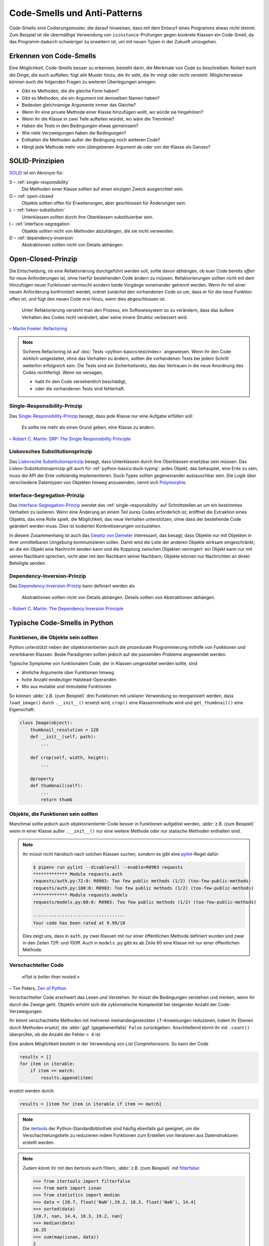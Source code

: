 .. SPDX-FileCopyrightText: 2020 Veit Schiele
..
.. SPDX-License-Identifier: BSD-3-Clause

Code-Smells und Anti-Patterns
=============================

Code-Smells sind Codierungsmuster, die darauf hinweisen, dass mit dem Entwurf
eines Programms etwas nicht stimmt. Zum Beispiel ist die übermäßige Verwendung
von ``isinstance``-Prüfungen gegen konkrete Klassen ein Code-Smell, da das
Programm dadurch schwieriger zu erweitern ist, um mit neuen Typen in der Zukunft
umzugehen.

Erkennen von Code-Smells
------------------------

Eine Möglichkeit, Code-Smells besser zu erkennen, besteht darin, die Merkmale
von Code zu beschreiben. Notiert euch die Dinge, die euch auffallen; fügt alle
Muster hinzu, die ihr seht, die ihr mögt oder nicht versteht. Möglicherweise
können euch die folgenden Fragen zu weiteren Überlegungen anregen:

* Gibt es Methoden, die die gleiche Form haben?
* Gibt es Methoden, die ein Argument mit demselben Namen haben?
* Bedeuten gleichnamige Argumente immer das Gleiche?
* Wenn ihr eine private Methode einer Klasse hinzufügen wollt, wo würde sie
  hingehören?
* Wenn ihr die Klasse in zwei Teile aufteilen würdet, wo wäre die Trennlinie?
* Haben die Tests in den Bedingungen etwas gemeinsam?
* Wie viele Verzweigungen haben die Bedingungen?
* Enthalten die Methoden außer der Bedingung noch weiteren Code?
* Hängt jede Methode mehr vom übergebenen Argument ab oder von der Klasse als
  Ganzes?

SOLID-Prinzipien
----------------

`SOLID
<https://de.wikipedia.org/wiki/Prinzipien_objektorientierten_Designs#SOLID-Prinzipien>`_
ist ein Akronym für:

S – :ref:`single-responsibility`
    Die Methoden einer Klasse sollten auf einen einzigen Zweck ausgerichtet
    sein.
O – :ref:`open-closed`
    Objekte sollten offen für Erweiterungen, aber geschlossen für Änderungen
    sein.
L – :ref:`liskov-substitution`
    Unterklassen sollten durch ihre Oberklassen substituierbar sein.
I – :ref:`interface-segregation`
    Objekte sollten nicht von Methoden abzuhängen, die sie nicht verwenden.
D – :ref:`dependency-inversion`
    Abstraktionen sollten nicht von Details abhängen.

.. _open-closed:

Open-Closed-Prinzip
-------------------

Die Entscheidung, ob eine Refaktorierung durchgeführt werden soll, sollte davon
abhängen, ob euer Code bereits *offen* für neue Anforderungen ist, ohne hierfür
bestehenden Code ändern zu müssen. Refaktorierungen sollten nicht mit dem
Hinzufügen neuer Funktionen vermischt sondern beide Vorgänge voneinander
getrennt werden. Wenn ihr mit einer neuen Anforderung konfrontiert werdet,
ordnet zunächst den vorhandenen Code so um, dass er für die neue Funktion offen
ist, und fügt den neuen Code erst hinzu, wenn dies abgeschlossen ist.

    Unter Refaktorierung versteht man den Prozess, ein Softwaresystem so zu
    verändern, dass das äußere Verhalten des Codes nicht verändert, aber seine
    innere Struktur verbessert wird.

– `Martin Fowler: Refactoring
<https://www.mitp.de/IT-WEB/Software-Entwicklung/Refactoring.html>`_

.. note::
   Sicheres Refactoring ist auf :doc:`Tests <python-basics:test/index>`
   angewiesen. Wenn ihr den Code wirklich umgestaltet, ohne das Verhalten zu
   ändern, sollten die vorhandenen Tests bei jedem Schritt weiterhin erfolgreich
   sein. Die Tests sind ein Sicherheitsnetz, das das Vertrauen in die neue
   Anordnung des Codes rechtfertigt. Wenn sie versagen,

   * habt ihr den Code versehentlich beschädigt,
   * oder die vorhandenen Tests sind fehlerhaft.

.. _single-responsibility:

Single-Responsibility-Prinzip
~~~~~~~~~~~~~~~~~~~~~~~~~~~~~

Das `Single-Responsibility-Prinzip
<https://de.wikipedia.org/wiki/Single-Responsibility-Prinzip>`_ besagt, dass
jede Klasse nur eine Aufgabe erfüllen soll:

    Es sollte nie mehr als einen Grund geben, eine Klasse zu ändern.

– `Robert C. Martin: SRP: The Single Responsibility Principle
<https://web.archive.org/web/20140407020253/http://www.objectmentor.com/resources/articles/srp.pdf>`_

.. _liskov-substitution:

Liskovsches Substitutionsprinzip
~~~~~~~~~~~~~~~~~~~~~~~~~~~~~~~~

Das `Liskovsche Substitutionsprinzip
<https://de.wikipedia.org/wiki/Liskovsches_Substitutionsprinzip>`_ besagt, dass
Unterklassen durch ihre Oberklassen ersetzbar sein müssen. Das
Liskov-Substitutionsprinzip gilt auch für :ref:`python-basics:duck-typing`:
jedes Objekt, das behauptet, eine Ente zu sein, muss die API der Ente
vollständig implementieren. Duck-Types sollten gegeneinander austauschbar sein.
Die Logik über verschiedene Datentypen von Objekten hinweg anzuwenden, nennt
sich `Polymorphie
<https://de.wikipedia.org/wiki/Polymorphie_(Programmierung)>`_.

.. _interface-segregation:

Interface-Segregation-Prinzip
~~~~~~~~~~~~~~~~~~~~~~~~~~~~~

Das `Interface-Segregation-Prinzip
<https://de.wikipedia.org/wiki/Interface-Segregation-Prinzip>`_ wendet das
:ref:`single-responsibility` auf Schnittstellen an um ein bestimmtes Verhalten
zu isolieren. Wenn eine Änderung an einem Teil eures Codes erforderlich ist,
eröffnet die Extraktion eines Objekts, das eine Rolle spielt, die Möglichkeit,
das neue Verhalten unterstützen, ohne dass der bestehende Code geändert werden
muss. Dies ist kodierten Konkretisierungen vorzuziehen.

In diesem Zusammenhang ist auch das `Gesetz von Demeter
<https://de.wikipedia.org/wiki/Gesetz_von_Demeter>`_ interessant, das besagt,
dass Objekte nur mit Objekten in ihrer unmittelbaren Umgebung kommunizieren
sollen. Damit wird die Liste der anderen Objekte wirksam eingeschränkt, an die
ein Objekt eine Nachricht senden kann und die Kopplung zwischen Objekten
verringert: ein Objekt kann nur mit seinen Nachbarn sprechen, nicht aber mit den
Nachbarn seiner Nachbarn; Objekte können nur Nachrichten an direkt Beteiligte
senden.

.. _dependency-inversion:

Dependency-Inversion-Prinzip
~~~~~~~~~~~~~~~~~~~~~~~~~~~~

Das `Dependency-Inversion-Prinzip
<https://de.wikipedia.org/wiki/Dependency-Inversion-Prinzip>`_ kann definiert
werden als

    Abstraktionen sollten nicht von Details abhängen. Details sollten von
    Abstraktionen abhängen.

– `Robert C. Martin: The Dependency Inversion Principle
<https://www.cs.utexas.edu/users/downing/papers/DIP-1996.pdf>`_

Typische Code-Smells in Python
------------------------------

.. seealso::
   * `Effective Python <https://effectivepython.com/>`_
     by Brett Slatkin
   * `When Python Practices Go Wrong
     <https://rhodesmill.org/brandon/slides/2019-11-codedive/>`_
     by Brandon Rhodes

Funktionen, die Objekte sein sollten
~~~~~~~~~~~~~~~~~~~~~~~~~~~~~~~~~~~~

Python unterstützt neben der objektorientierten auch die prozedurale
Programmierung mithilfe von Funktionen und vererbbaren Klassen. Beide Paradigmen
sollten jedoch auf die passenden Probleme angewendet werden.

Typische Symptome von funktionalem Code, der in Klassen umgestaltet werden
sollte, sind

* ähnliche Argumente über Funktionen hinweg
* hohe Anzahl eindeutiger Halstead-Operanden
* Mix aus mutable und immutable Funktionen

So können :abbr:`z.B. (zum Beispiel)` drei Funktionen mit unklarer Verwendung
so reorganisiert werden, dass ``load_image()`` durch ``.__init__()`` ersetzt
wird, ``crop()`` eine Klassenmethode wird und ``get_thumbnail()`` eine
Eigenschaft:

.. code-block:: python

    class Image(object):
        thumbnail_resolution = 128
        def __init__(self, path):
            ...

        def crop(self, width, height):
            ...

        @property
        def thumbnail(self):
            ...
            return thumb

Objekte, die Funktionen sein sollten
~~~~~~~~~~~~~~~~~~~~~~~~~~~~~~~~~~~~

Manchmal sollte jedoch auch objektorientierter Code besser in Funktionen
aufgelöst werden, :abbr:`z.B. (zum Beispiel)` wenn in einer Klasse außer
``.__init__()`` nur eine weitere Methode oder nur statische Methoden enthalten
sind.

.. note::
   Ihr müsst nicht händisch nach solchen Klassen suchen, sondern es gibt eine
   `pylint <https://github.com/PyCQA/pylint>`_-Regel dafür:

   .. code-block:: console

    $ pipenv run pylint --disable=all --enable=R0903 requests
    ************* Module requests.auth
    requests/auth.py:72:0: R0903: Too few public methods (1/2) (too-few-public-methods)
    requests/auth.py:100:0: R0903: Too few public methods (1/2) (too-few-public-methods)
    ************* Module requests.models
    requests/models.py:60:0: R0903: Too few public methods (1/2) (too-few-public-methods)

    -----------------------------------
    Your code has been rated at 9.99/10

   Dies zeigt uns, dass in ``auth.py`` zwei Klassen mit nur einer öffentlichen
   Methode definiert wurden und zwar in den Zeilen 72ff. und 100ff. Auch in
   ``models.py`` gibt es ab Zeile 60 eine Klasse mit nur einer öffentlichen
   Methode.

Verschachtelter Code
~~~~~~~~~~~~~~~~~~~~

    *«Flat is better than nested.»*

– Tim Peters, `Zen of Python <https://www.python.org/dev/peps/pep-0020/>`_

Verschachtelter Code erschwert das Lesen und Verstehen. Ihr müsst die
Bedingungen verstehen und merken, wenn ihr durch die Zweige geht. Objektiv
erhöht sich die zyklomatische Komplexität bei steigender Anzahl der
Code-Verzweigungen.

Ihr könnt verschachtelte Methoden mit mehreren ineinandergesteckten
``if``-Anweisungen reduzieren, indem ihr Ebenen durch Methoden ersetzt, die :abbr:`ggf. (gegebenenfalls)` ``False`` zurückgeben. Anschließend könnt ihr mit
``.count()`` überprüfen, ob die Anzahl der Fehler ``> 0`` ist.

Eine andere Möglichkeit besteht in der Verwendung von *List Comprehensions*. So
kann der Code

.. code-block:: python

    results = []
    for item in iterable:
        if item == match:
            results.append(item)

ersetzt werden durch:

.. code-block:: python

    results = [item for item in iterable if item == match]

.. note::
   Die `itertools <https://docs.python.org/3/library/itertools.html>`_ der
   Python-Standardbibliothek sind häufig ebenfalls gut geeignet, um die
   Verschachtelungstiefe zu reduzieren indem Funktionen zum Erstellen von
   Iteratoren aus Datenstrukturen erstellt werden.

.. note::
   Zudem könnt ihr mit den itertools auch filtern, :abbr:`z.B. (zum Beispiel)`
   mit `filterfalse
   <https://docs.python.org/3/library/itertools.html#itertools.filterfalse>`_:

   .. code-block::

      >>> from itertools import filterfalse
      >>> from math import isnan
      >>> from statistics import median
      >>> data = [20.7, float('NaN'),19.2, 18.3, float('NaN'), 14.4]
      >>> sorted(data)
      [20.7, nan, 14.4, 18.3, 19.2, nan]
      >>> median(data)
      16.35
      >>> sum(map(isnan, data))
      2
      >>> clean = list(filterfalse(isnan, data))
      >>> clean
      [20.7, 19.2, 18.3, 14.4]
      >>> sorted(clean)
      [14.4, 18.3, 19.2, 20.7]
      >>> median(clean)
      18.75


Query-Tools für komplexe Dicts
~~~~~~~~~~~~~~~~~~~~~~~~~~~~~~

`JMESPath <https://jmespath.org/>`_, `glom <https://github.com/mahmoud/glom>`_,
`asq <https://asq.readthedocs.io/en/latest/>`_ und `flupy
<https://flupy.readthedocs.io/en/latest/>`_ können die Abfrage von Dicts in
Python deutlich vereinfachen.

Code reduzieren mit ``dataclasses`` und ``attrs``
~~~~~~~~~~~~~~~~~~~~~~~~~~~~~~~~~~~~~~~~~~~~~~~~~

:doc:`python-basics:dataclasses`
    sollen die Definition von Klassen vereinfachen, die hauptsächlich zum
    Speichern von Werten erstellt werden, und auf die dann über die
    Attributsuche zugegriffen werden kann. Einige Beispiele sind
    :func:`collections.namedtuple`, :py:class:`typing.NamedTuple`, Rezepte zu
    `Records
    <https://web.archive.org/web/20170904185553/http://code.activestate.com/recipes/576555-records/>`_
    und `Verschachtelte Dicts
    <https://web.archive.org/web/20100604034714/http://code.activestate.com/recipes/576586-dot-style-nested-lookups-over-dictionary-based-dat>`_.
    ``dataclasses`` ersparen euch das Schreiben und Verwalten dieser Methoden.

    .. seealso::
       * :pep:`557` – Data Classes

`attrs <https://www.attrs.org/en/stable/>`_
    ist ein Python-Paket, das es schon viel länger als ``dataclasses`` gibt,
    umfangreicher ist und auch mit älteren Versionen von Python verwendet werden
    kann.
